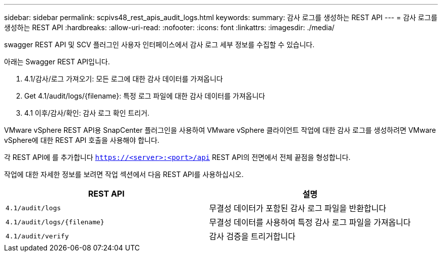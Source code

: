 ---
sidebar: sidebar 
permalink: scpivs48_rest_apis_audit_logs.html 
keywords:  
summary: 감사 로그를 생성하는 REST API 
---
= 감사 로그를 생성하는 REST API
:hardbreaks:
:allow-uri-read: 
:nofooter: 
:icons: font
:linkattrs: 
:imagesdir: ./media/


[role="lead"]
swagger REST API 및 SCV 플러그인 사용자 인터페이스에서 감사 로그 세부 정보를 수집할 수 있습니다.

아래는 Swagger REST API입니다.

. 4.1/감사/로그 가져오기: 모든 로그에 대한 감사 데이터를 가져옵니다
. Get 4.1/audit/logs/{filename}: 특정 로그 파일에 대한 감사 데이터를 가져옵니다
. 4.1 이후/감사/확인: 감사 로그 확인 트리거.


VMware vSphere REST API용 SnapCenter 플러그인을 사용하여 VMware vSphere 클라이언트 작업에 대한 감사 로그를 생성하려면 VMware vSphere에 대한 REST API 호출을 사용해야 합니다.

각 REST API에 를 추가합니다 `https://<server>:<port>/api` REST API의 전면에서 전체 끝점을 형성합니다.

작업에 대한 자세한 정보를 보려면 작업 섹션에서 다음 REST API를 사용하십시오.

|===
| REST API | 설명 


| `4.1/audit/logs` | 무결성 데이터가 포함된 감사 로그 파일을 반환합니다 


| `4.1/audit/logs/{filename}` | 무결성 데이터를 사용하여 특정 감사 로그 파일을 가져옵니다 


| `4.1/audit/verify` | 감사 검증을 트리거합니다 
|===